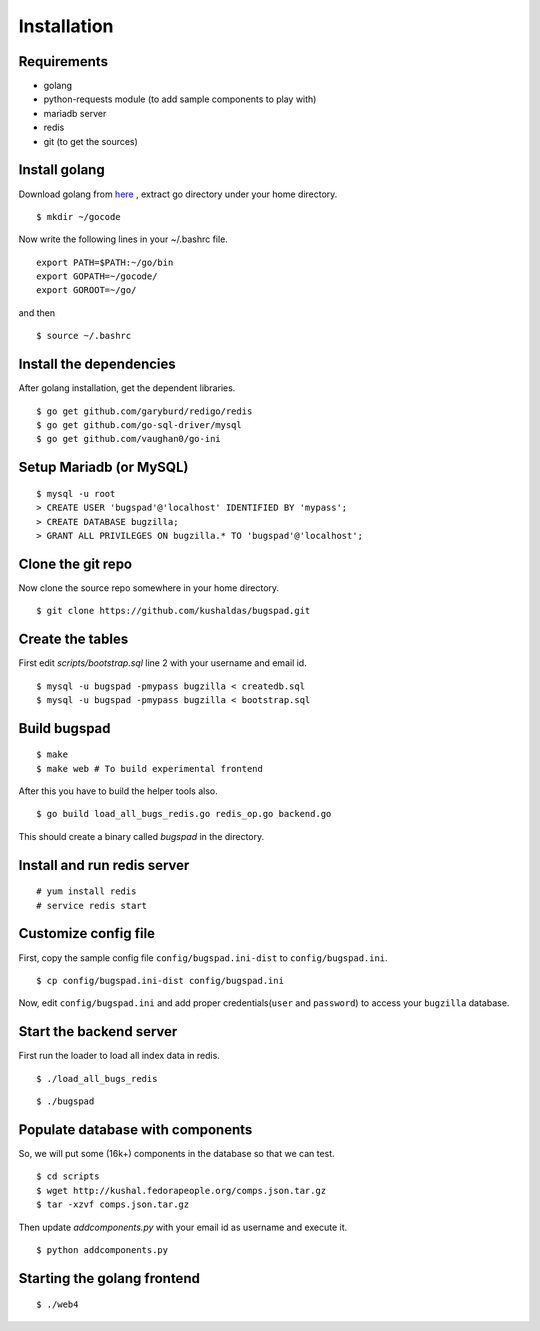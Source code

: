 Installation
==================================

Requirements
-------------

* golang
* python-requests module (to add sample components to play with)
* mariadb server
* redis
* git (to get the sources)

Install golang
---------------

Download golang from `here <http://go.googlecode.com/files/go1.1.2.linux-amd64.tar.gz>`_ , extract go directory
under your home directory.

::
	
	$ mkdir ~/gocode

Now write the following lines in your ~/.bashrc file.
::

	export PATH=$PATH:~/go/bin
	export GOPATH=~/gocode/
 	export GOROOT=~/go/

and then ::

 	$ source ~/.bashrc

Install the dependencies
------------------------- 	

After golang installation, get the dependent libraries. 
::

	$ go get github.com/garyburd/redigo/redis
	$ go get github.com/go-sql-driver/mysql
	$ go get github.com/vaughan0/go-ini


Setup Mariadb (or MySQL)
-------------------------
::

	$ mysql -u root
	> CREATE USER 'bugspad'@'localhost' IDENTIFIED BY 'mypass';
	> CREATE DATABASE bugzilla;
	> GRANT ALL PRIVILEGES ON bugzilla.* TO 'bugspad'@'localhost';

Clone the git repo
-------------------

Now clone the source repo somewhere in your home directory.
::

	$ git clone https://github.com/kushaldas/bugspad.git

Create the tables
------------------------
First edit `scripts/bootstrap.sql` line 2 with your username and email id.

::
	
	$ mysql -u bugspad -pmypass bugzilla < createdb.sql
	$ mysql -u bugspad -pmypass bugzilla < bootstrap.sql

Build bugspad
-------------
::
	
	$ make
	$ make web # To build experimental frontend

After this you have to build the helper tools also.
::

	$ go build load_all_bugs_redis.go redis_op.go backend.go

This should create a binary called `bugspad` in the directory.

Install and run redis server
----------------------------
::

	# yum install redis
	# service redis start

Customize config file
---------------------
First, copy the sample config file ``config/bugspad.ini-dist`` to ``config/bugspad.ini``.
::

    $ cp config/bugspad.ini-dist config/bugspad.ini

Now, edit ``config/bugspad.ini`` and add proper credentials(``user`` and
``password``) to access your ``bugzilla`` database.

Start the backend server
-------------------------
First run the loader to load all index data in redis.
::
	
	$ ./load_all_bugs_redis

::

	$ ./bugspad



Populate database with components
----------------------------------
So, we will put some (16k+) components in the database so that we can test.
::

	$ cd scripts
	$ wget http://kushal.fedorapeople.org/comps.json.tar.gz
	$ tar -xzvf comps.json.tar.gz

Then update `addcomponents.py` with your email id as username and execute it.
::

	$ python addcomponents.py


Starting the golang frontend
-----------------------------
::

	$ ./web4